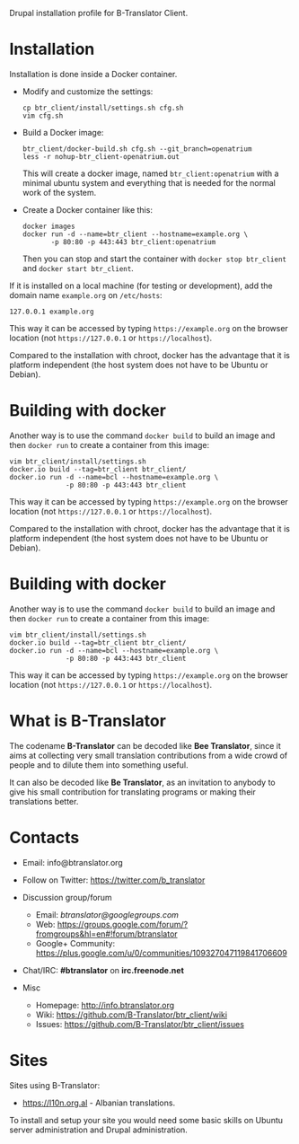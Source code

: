 
Drupal installation profile for B-Translator Client.

* Installation

  Installation is done inside a Docker container.

  + Modify and customize the settings:
    #+BEGIN_EXAMPLE
    cp btr_client/install/settings.sh cfg.sh
    vim cfg.sh
    #+END_EXAMPLE

  + Build a Docker image:
    #+BEGIN_EXAMPLE
    btr_client/docker-build.sh cfg.sh --git_branch=openatrium
    less -r nohup-btr_client-openatrium.out
    #+END_EXAMPLE
    This will create a docker image, named =btr_client:openatrium=
    with a minimal ubuntu system and everything that is needed for the
    normal work of the system.

  + Create a Docker container like this:
    #+BEGIN_EXAMPLE
    docker images
    docker run -d --name=btr_client --hostname=example.org \
	       -p 80:80 -p 443:443 btr_client:openatrium
    #+END_EXAMPLE
    Then you can stop and start the container with =docker stop btr_client=
    and =docker start btr_client=.

  If it is installed on a local machine (for testing or development),
  add the domain name =example.org= on ~/etc/hosts~:
  #+BEGIN_EXAMPLE
  127.0.0.1 example.org
  #+END_EXAMPLE
  This way it can be accessed by typing =https://example.org=
  on the browser location (not =https://127.0.0.1= or
  =https://localhost=).

  Compared to the installation with chroot, docker has the advantage
  that it is platform independent (the host system does not have to be
  Ubuntu or Debian).


* Building with docker

  Another way is to use the command =docker build= to build an image
  and then =docker run= to create a container from this image:
  #+BEGIN_EXAMPLE
  vim btr_client/install/settings.sh
  docker.io build --tag=btr_client btr_client/
  docker.io run -d --name=bcl --hostname=example.org \
                -p 80:80 -p 443:443 btr_client
  #+END_EXAMPLE
  This way it can be accessed by typing =https://example.org=
  on the browser location (not =https://127.0.0.1= or
  =https://localhost=).

  Compared to the installation with chroot, docker has the advantage
  that it is platform independent (the host system does not have to be
  Ubuntu or Debian).


* Building with docker

  Another way is to use the command =docker build= to build an image
  and then =docker run= to create a container from this image:
  #+BEGIN_EXAMPLE
  vim btr_client/install/settings.sh
  docker.io build --tag=btr_client btr_client/
  docker.io run -d --name=bcl --hostname=example.org \
                -p 80:80 -p 443:443 btr_client
  #+END_EXAMPLE
  This way it can be accessed by typing =https://example.org=
  on the browser location (not =https://127.0.0.1= or
  =https://localhost=).


* What is B-Translator

  The codename *B-Translator* can be decoded like *Bee Translator*,
  since it aims at collecting very small translation contributions
  from a wide crowd of people and to dilute them into something
  useful.

  It can also be decoded like *Be Translator*, as an invitation to
  anybody to give his small contribution for translating programs or
  making their translations better.


* Contacts

  - Email: info@btranslator.org

  - Follow on Twitter: https://twitter.com/b_translator

  - Discussion group/forum
    + Email: /btranslator@googlegroups.com/
    + Web: https://groups.google.com/forum/?fromgroups&hl=en#!forum/btranslator
    + Google+ Community: https://plus.google.com/u/0/communities/109327047119841706609

  - Chat/IRC: *#btranslator* on *irc.freenode.net*

  - Misc
    + Homepage: http://info.btranslator.org
    + Wiki: https://github.com/B-Translator/btr_client/wiki
    + Issues: https://github.com/B-Translator/btr_client/issues


* Sites

  Sites using B-Translator:
  - https://l10n.org.al - Albanian translations.

  To install and setup your site you would need some basic skills on
  Ubuntu server administration and Drupal administration.
